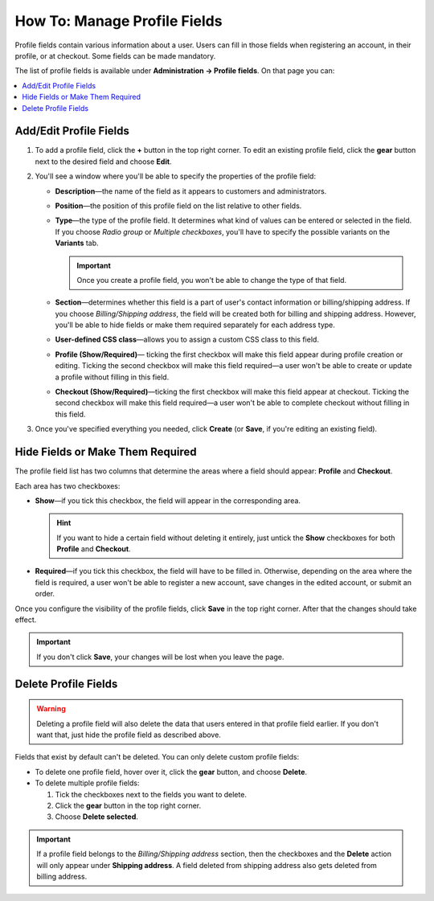 *****************************
How To: Manage Profile Fields
*****************************

Profile fields contain various information about a user. Users can fill in those fields when registering an account, in their profile, or at checkout. Some fields can be made mandatory.

The list of profile fields is available under **Administration → Profile fields**. On that page you can:

.. contents::
   :backlinks: none
   :local:

.. image:: img/profile_fields.png
    :align: center
    :alt: The list of profile fields in the administration panel.

=======================
Add/Edit Profile Fields
=======================

1. To add a profile field, click the **+** button in the top right corner. To edit an existing profile field, click the **gear** button next to the desired field and choose **Edit**.

.. image:: img/add_or_edit_field.png
    :align: center
    :alt: The buttons that allow you to add a new field or edit an existing one.

2. You'll see a window where you'll be able to specify the properties of the profile field:

   * **Description**—the name of the field as it appears to customers and administrators.

   * **Position**—the position of this profile field on the list relative to other fields.

   * **Type**—the type of the profile field. It determines what kind of values can be entered or selected in the field. If you choose *Radio group* or *Multiple checkboxes*, you'll have to specify the possible variants on the **Variants** tab.

     .. important::

         Once you create a profile field, you won't be able to change the type of that field.

   * **Section**—determines whether this field is a part of user's contact information or billing/shipping address. If you choose *Billing/Shipping address*, the field will be created both for billing and shipping address. However, you'll be able to hide fields or make them required separately for each address type.

   * **User-defined CSS class**—allows you to assign a custom CSS class to this field.

   * **Profile (Show/Required)**— ticking the first checkbox will make this field appear during profile creation or editing. Ticking the second checkbox will make this field required—a user won't be able to create or update a profile without filling in this field.

   * **Checkout (Show/Required)**—ticking the first checkbox will make this field appear at checkout. Ticking the second checkbox will make this field required—a user won't be able to complete checkout without filling in this field.

3. Once you've specified everything you needed, click **Create** (or **Save**, if you're editing an existing field).

.. image:: img/add_profile_field.png
    :align: center
    :alt: Specify the properties of the profile field.

=================================
Hide Fields or Make Them Required
=================================

The profile field list has two columns that determine the areas where a field should appear: **Profile** and **Checkout**. 

Each area has two checkboxes:

* **Show**—if you tick this checkbox, the field will appear in the corresponding area. 

  .. hint::

      If you want to hide a certain field without deleting it entirely, just untick the **Show** checkboxes for both **Profile** and **Checkout**.

* **Required**—if you tick this checkbox, the field will have to be filled in. Otherwise, depending on the area where the field is required, a user won't be able to register a new account, save changes in the edited account, or submit an order.

.. image:: img/shown_and_required_fields.png
    :align: center
    :alt: Tick the corresponding checkboxes to determine where the field should appear.

Once you configure the visibility of the profile fields, click **Save** in the top right corner. After that the changes should take effect.

.. important::

    If you don't click **Save**, your changes will be lost when you leave the page.

.. image:: img/shown_and_required_fields_in_profile.png
    :align: center
    :alt: Ticking or unticking the checkboxes will affect the corresponding pages.

=====================
Delete Profile Fields
=====================

.. warning::

    Deleting a profile field will also delete the data that users entered in that profile field earlier. If you don't want that, just hide the profile field as described above.

Fields that exist by default can't be deleted. You can only delete custom profile fields:

* To delete one profile field, hover over it, click the **gear** button, and choose **Delete**.

* To delete multiple profile fields:

  1. Tick the checkboxes next to the fields you want to delete.

  2. Click the **gear** button in the top right corner.

  3. Choose **Delete selected**.

.. important::

     If a profile field belongs to the *Billing/Shipping address* section, then the checkboxes and the **Delete** action will only appear under **Shipping address**. A field deleted from shipping address also gets deleted from billing address.

.. image:: img/delete_profile_fields.png
    :align: center
    :alt: Deleting profile fields in CS-Cart.
